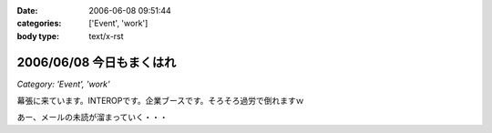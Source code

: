 :date: 2006-06-08 09:51:44
:categories: ['Event', 'work']
:body type: text/x-rst

=========================
2006/06/08 今日もまくはれ
=========================

*Category: 'Event', 'work'*

幕張に来ています。INTEROPです。企業ブースです。そろそろ過労で倒れますｗ

あー、メールの未読が溜まっていく・・・


.. :extend type: text/html
.. :extend:



.. :comments:
.. :comment id: 2006-06-09.0440654275
.. :title: Re:今日もまくはり
.. :author: masaru
.. :date: 2006-06-09 02:00:45
.. :email: 
.. :url: 
.. :body:
.. >そろそろ過労で倒れますｗ
.. 
.. 土曜日までは元気でいてください
.. 
.. :comments:
.. :comment id: 2006-06-10.9359719011
.. :title: Re:今日もまくはり
.. :author: Anonymous User
.. :date: 2006-06-10 21:52:16
.. :email: 
.. :url: 
.. :body:
.. お疲れ様でした
.. 戦士に休息を
.. 
